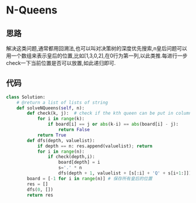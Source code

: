 * N-Queens
** 思路
   解决这类问题,通常都用回溯法,也可以叫对决策树的深度优先搜索,n皇后问题可以用一个数组来表示皇后的位置,比如[1,3,0,2],在0行为第一列,以此类推.每进行一步check一下当前位置是否可以放置,如此递归即可.
** 代码
#+BEGIN_SRC python
class Solution:
    # @return a list of lists of string
    def solveNQueens(self, n):
        def check(k, j):  # check if the kth queen can be put in column j!
            for i in range(k):
                if board[i] == j or abs(k-i) == abs(board[i] - j):
                    return False
            return True
        def dfs(depth, valuelist):
            if depth == n: res.append(valuelist); return
            for i in range(n):
                if check(depth,i): 
                    board[depth] = i
                    s='.' * n
                    dfs(depth + 1, valuelist + [s[:i] + 'Q' + s[i+1:]])
        board = [-1 for i in range(n)] # 保存所有皇后的位置
        res = []
        dfs(0, [])
        return res
#+END_SRC
